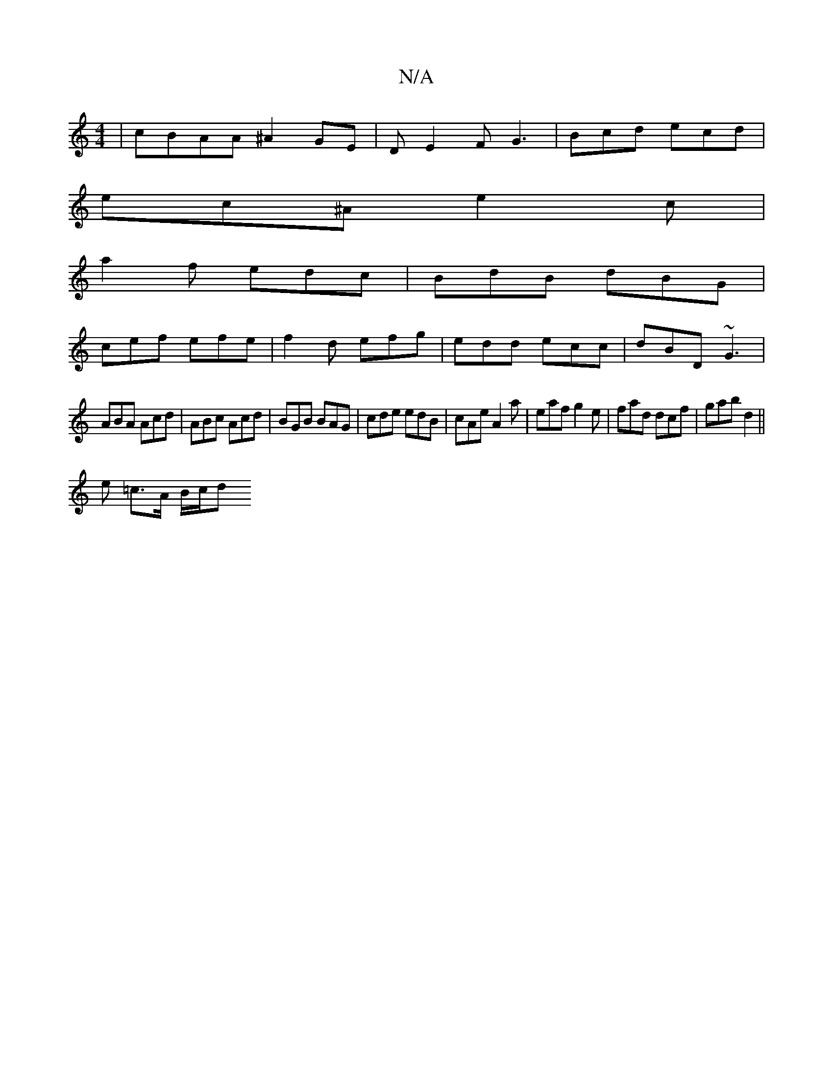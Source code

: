 X:1
T:N/A
M:4/4
R:N/A
K:Cmajor
 | cBAA ^A2GE | D E2F G3 | Bcd ecd |
ec^A e2c |
a2f edc | BdB dBG |
cef efe | f2d efg | edd ecc | dBD ~G3 |
ABA Acd | ABc Acd | BGB BAG | cde edB | cAe A2a | eaf g2e | fad dcf | gab d2 ||
e =c>A B/c/d
